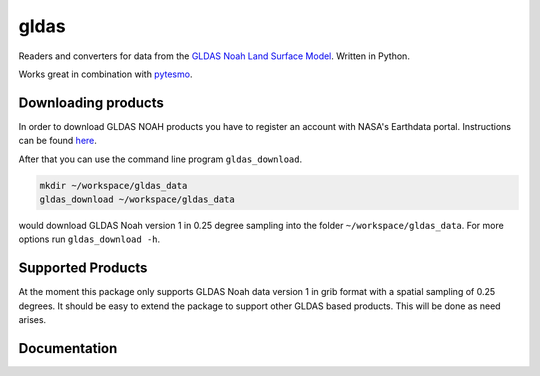 =====
gldas
=====

.. image:: https://travis-ci.org/TUW-GEO/gldas.svg?branch=master
    :target: https://travis-ci.org/TUW-GEO/gldas

.. image:: https://coveralls.io/repos/github/TUW-GEO/gldas/badge.svg?branch=master
   :target: https://coveralls.io/github/TUW-GEO/gldas?branch=master

.. image:: https://badge.fury.io/py/gldas.svg
    :target: http://badge.fury.io/py/gldas

.. image:: https://zenodo.org/badge/12761/TUW-GEO/gldas.svg
   :target: https://zenodo.org/badge/latestdoi/12761/TUW-GEO/gldas

Readers and converters for data from the `GLDAS Noah Land Surface Model
<http://disc.sci.gsfc.nasa.gov/services/grads-gds/gldas>`_. Written in Python.

Works great in combination with `pytesmo <https://github.com/TUW-GEO/pytesmo>`_.

Downloading products
====================

In order to download GLDAS NOAH products you have to register an account with
NASA's Earthdata portal. Instructions can be found `here
<http://disc.sci.gsfc.nasa.gov/registration/registration-for-data-access>`_.

After that you can use the command line program ``gldas_download``.

.. code::

   mkdir ~/workspace/gldas_data
   gldas_download ~/workspace/gldas_data

would download GLDAS Noah version 1 in 0.25 degree sampling into the folder
``~/workspace/gldas_data``. For more options run ``gldas_download -h``.

Supported Products
==================

At the moment this package only supports GLDAS Noah data version 1 in grib
format with a spatial sampling of 0.25 degrees. It should be easy to extend the
package to support other GLDAS based products. This will be done as need arises.

Documentation
=============

|Documentation Status|

.. |Documentation Status| image:: https://readthedocs.org/projects/gldas/badge/?version=latest
   :target: http://gldas.readthedocs.org/
